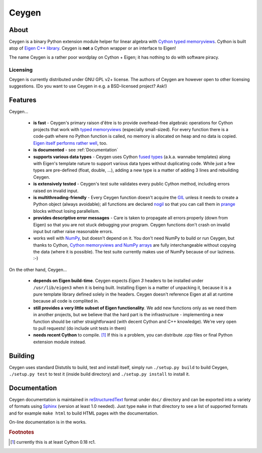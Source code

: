 ======
Ceygen
======

About
=====

Ceygen is a binary Python extension module helper for linear algebra with Cython_
`typed memoryviews`_. Cython is built atop of `Eigen C++ library`_. Ceygen is **not**
a Cython wrapper or an interface to Eigen!

The name Ceygen is a rather poor wordplay on Cython + Eigen; it has nothing to do
with software piracy.

.. _Cython: http://cython.org/
.. _`typed memoryviews`: http://docs.cython.org/src/userguide/memoryviews.html
.. _`Eigen C++ library`: http://eigen.tuxfamily.org/

Licensing
---------

Ceygen is currently distributed under GNU GPL v2+ license. The authors of
Ceygen are however open to other licensing suggestions. (Do you want to use
Ceygen in e.g. a BSD-licensed project? Ask!)

Features
========

Ceygen...

 * **is fast** - Ceygen's primary raison d'être is to provide overhead-free algebraic
   operations for Cython projects that work with `typed memoryviews`_ (especially
   small-sized). For every function there is a code-path where no Python function is
   called, no memory is allocated on heap and no data is copied.
   `Eigen itself performs rather well`_, too.
 * **is documented** - see :ref:`Documentation`
 * **supports various data types** - Ceygen uses Cython `fused types`_ (a.k.a. wannabe
   templates) along with Eigen's template nature to support various data types without
   duplicating code. While just a few types are pre-defined (float, double, ...), adding
   a new type is a matter of adding 3 lines and rebuilding Ceygen.
 * **is extensively tested** - Ceygen's test suite validates every public Cython method,
   including errors raised on invalid input.
 * **is multithreading-friendly** - Every Ceygen function doesn't acquire the GIL_
   unless it needs to create a Python object (always avoidable); all functions are
   declared nogil_ so that you can call them in prange_ blocks without losing parallelism.
 * **provides descriptive error messages** - Care is taken to propagate all errors
   properly (down from Eigen) so that you are not stuck debugging your program. Ceygen
   functions don't crash on invalid input but rather raise reasonable errors.
 * works well with NumPy_, but doesn't depend on it. You don't need NumPy to build or run
   Ceygen, but thanks to Cython, `Cython memoryviews and NumPy arrays`_ are fully
   interchangeable without copying the data (where it is possible). The test suite
   currently makes use of NumPy because of our laziness. :-)

.. _`Eigen itself performs rather well`: http://eigen.tuxfamily.org/index.php?title=Benchmark
.. _`fused types`: http://docs.cython.org/src/userguide/fusedtypes.html
.. _GIL: http://docs.python.org/glossary.html#term-global-interpreter-lock
.. _nogil: http://docs.cython.org/src/userguide/external_C_code.html#declaring-a-function-as-callable-without-the-gil
.. _prange: http://docs.cython.org/src/userguide/parallelism.html
.. _NumPy: http://www.numpy.org/
.. _`Cython memoryviews and NumPy arrays`: http://docs.cython.org/src/userguide/memoryviews.html#coercion-to-numpy

On the other hand, Ceygen...

 * **depends on Eigen build-time**. Ceygen expects *Eigen 3* headers to be installed under
   ``/usr/lib/eigen3`` when it is being built. Installing Eigen is a matter of unpacking
   it, because it is a pure template library defined solely in the headers. Ceygen doesn't
   reference Eigen at all at runtime because all code is complited in.
 * **still provides a very little subset of Eigen functionality**. We add new functions
   only as we need them in another projects, but we believe that the hard part is the
   infrastructure - implementing a new function should be rather straightforward (with
   decent Cython and C++ knowledge). We're very open to pull requests!
   (do include unit tests in them)
 * **needs recent Cython** to compile. [#cythonvers]_ If this is a problem, you can
   distribute .cpp files or final Python extension module instead.

Building
========

Ceygen uses standard Distutils to build, test and install itself, simply run
``./setup.py build`` to build Ceygen, ``./setup.py test`` to test it (inside build
directory) and ``./setup.py install`` to install it.

.. _Documentation:

Documentation
=============

Ceygen documentation is maintained in reStructuredText_ format under ``doc/`` directory
and can be exported into a variety of formats using Sphinx_ (version at least 1.0 needed).
Just type ``make`` in that directory to see a list of supported formats and for example
``make html`` to build HTML pages with the documentation.

On-line documentation is in the works.

.. _reStructuredText: http://sphinx-doc.org/rest.html
.. _Sphinx: http://sphinx-doc.org/

.. rubric:: Footnotes

.. [#cythonvers] currently this is at least Cython 0.18 rc1.
